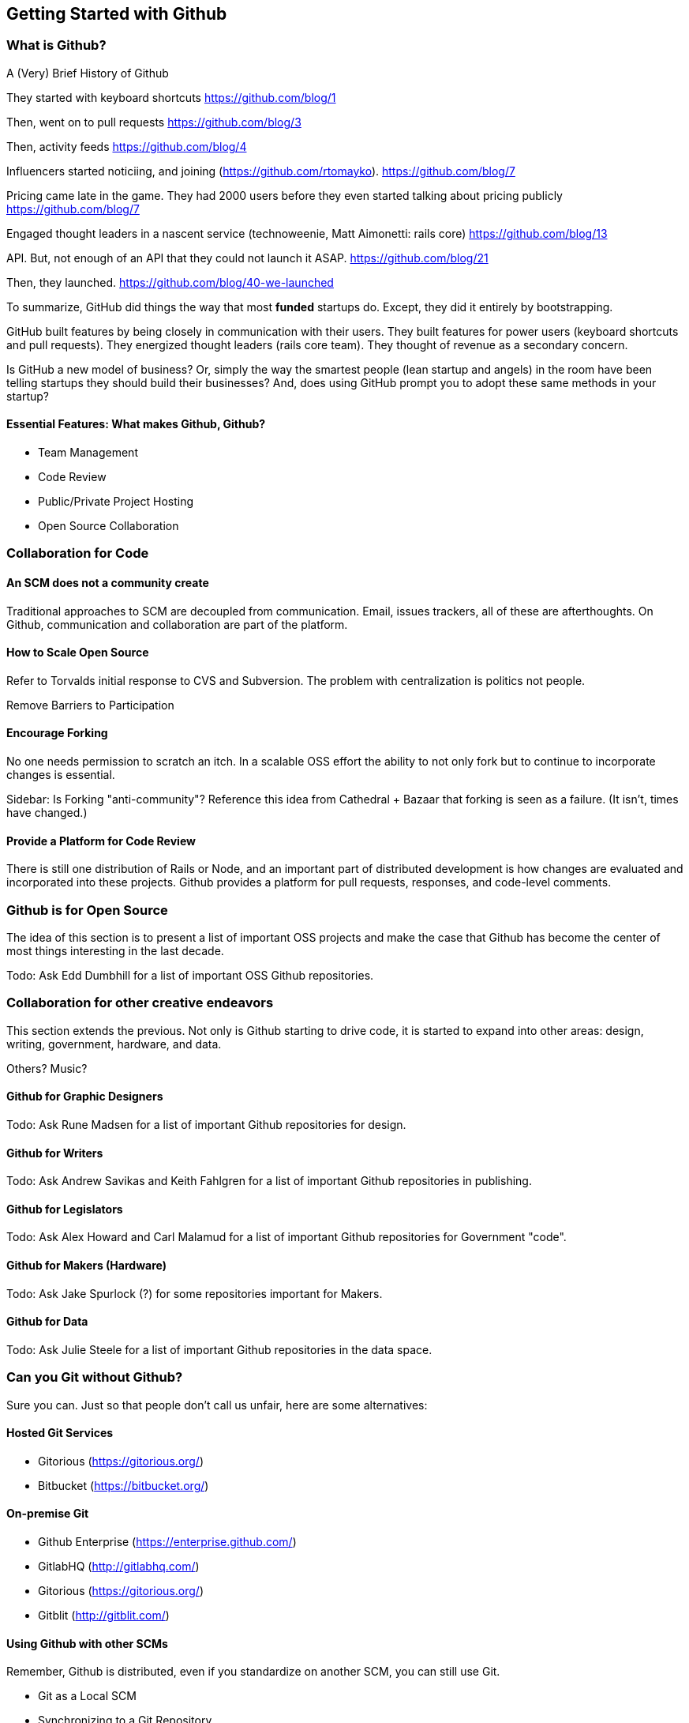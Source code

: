 [[started-github]]
== Getting Started with Github


=== What is Github?

A (Very) Brief History of Github

They started with keyboard shortcuts
https://github.com/blog/1

Then, went on to pull requests
https://github.com/blog/3

Then, activity feeds
https://github.com/blog/4

Influencers started noticiing, and joining (https://github.com/rtomayko).
https://github.com/blog/7

Pricing came late in the game. They had 2000 users before they even started talking 
about pricing publicly
https://github.com/blog/7

Engaged thought leaders in a nascent service (technoweenie, Matt Aimonetti: rails core)
https://github.com/blog/13

API. But, not enough of an API that they could not launch it ASAP. 
https://github.com/blog/21

Then, they launched.
https://github.com/blog/40-we-launched

To summarize, GitHub did things the way that most *funded* startups do. Except, they did
it entirely by bootstrapping. 

GitHub built features by being closely in communication
with their users. They built features for power users (keyboard shortcuts and pull requests).
They energized thought leaders (rails core team).
They thought of revenue as a secondary concern.

Is GitHub a new model of business? Or, simply the way the smartest people (lean startup and 
angels) in the room have been telling startups they should build their businesses? And, does 
using GitHub prompt you to adopt these same methods in your startup?

==== Essential Features: What makes Github, Github?

* Team Management

* Code Review

* Public/Private Project Hosting

* Open Source Collaboration

=== Collaboration for Code

==== An SCM does not a community create

Traditional approaches to SCM are decoupled from communication.
Email, issues trackers, all of these are afterthoughts.  On Github,
communication and collaboration are part of the platform.

==== How to Scale Open Source

Refer to Torvalds initial response to CVS and Subversion.    The
problem with centralization is politics not people.

Remove Barriers to Participation

==== Encourage Forking

No one needs permission to scratch an itch.  In a scalable OSS effort
the ability to not only fork but to continue to incorporate changes is essential.

Sidebar: Is Forking "anti-community"?  Reference this idea from
Cathedral + Bazaar that forking is seen as a failure.  (It isn't,
times have changed.)

==== Provide a Platform for Code Review

There is still one distribution of Rails or Node, and an important
part of distributed development is how changes are evaluated and
incorporated into these projects.  Github provides a platform for pull
requests, responses, and code-level comments.

=== Github is for Open Source

The idea of this section is to present a list of important OSS
projects and make the case that Github has become the center of most
things interesting in the last decade.

Todo: Ask Edd Dumbhill for a list of important OSS Github repositories.

=== Collaboration for other creative endeavors

This section extends the previous.  Not only is Github starting to
drive code, it is started to expand into other areas: design, writing,
government, hardware, and data.

Others?  Music?

==== Github for Graphic Designers

Todo: Ask Rune Madsen for a list of important Github repositories for design.

==== Github for Writers

Todo: Ask Andrew Savikas and Keith Fahlgren for a list of important Github
repositories in publishing.

==== Github for Legislators

Todo: Ask Alex Howard and Carl Malamud for a list of important Github
repositories for Government "code".

==== Github for Makers (Hardware)

Todo: Ask Jake Spurlock (?) for some repositories important for Makers.

==== Github for Data

Todo: Ask Julie Steele for a list of important Github repositories in
the data space.

=== Can you Git without Github?

Sure you can.  Just so that people don't call us unfair, here are some alternatives:

==== Hosted Git Services

* Gitorious (https://gitorious.org/)
* Bitbucket (https://bitbucket.org/)

==== On-premise Git

* Github Enterprise (https://enterprise.github.com/)
* GitlabHQ (http://gitlabhq.com/)
* Gitorious (https://gitorious.org/)
* Gitblit (http://gitblit.com/)

==== Using Github with other SCMs

Remember, Github is distributed, even if you standardize on another
SCM, you can still use Git.

* Git as a Local SCM
* Synchronizing to a Git Repository

Casestudy: The Apache Software Foundation doesn't use Github, but you
can easily fork and make pull requests via a set of repositories the
ASF pushes to Github

Briefly talk about the SVN-Git bridge, but don't dwell on it.
